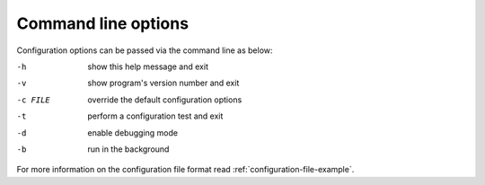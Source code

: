 .. _command-line-options:

====================
Command line options
====================

Configuration options can be passed via the command line
as below:

-h			show this help message and exit
-v			show program's version number and exit
-c FILE		override the default configuration options
-t			perform a configuration test and exit
-d			enable debugging mode
-b			run in the background

For more information on the configuration file format read
:ref:`configuration-file-example`.
